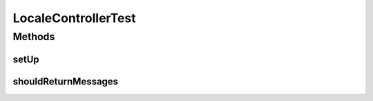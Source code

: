 .. java:import:: org.junit Before

.. java:import:: org.junit Test

.. java:import:: org.mockito InjectMocks

.. java:import:: org.mockito Mock

.. java:import:: org.mockito MockitoAnnotations

.. java:import:: org.motechproject.server.ui LocaleService

.. java:import:: org.springframework.http HttpStatus

.. java:import:: org.springframework.test.web.server MockMvc

.. java:import:: org.springframework.test.web.server.setup MockMvcBuilders

.. java:import:: javax.servlet.http HttpServletRequest

.. java:import:: java.util LinkedHashMap

.. java:import:: java.util Map

LocaleControllerTest
====================

.. java:package:: org.motechproject.server.web.controller
   :noindex:

.. java:type:: public class LocaleControllerTest

Methods
-------
setUp
^^^^^

.. java:method:: @Before public void setUp()
   :outertype: LocaleControllerTest

shouldReturnMessages
^^^^^^^^^^^^^^^^^^^^

.. java:method:: @Test public void shouldReturnMessages() throws Exception
   :outertype: LocaleControllerTest

